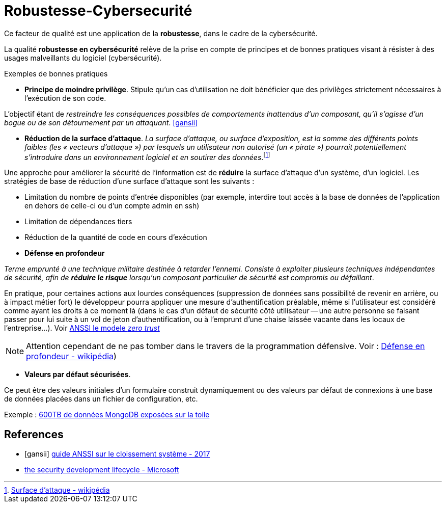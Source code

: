= Robustesse-Cybersecurité

Ce facteur de qualité est une application de la **robustesse**, dans le cadre de la cybersécurité.

====
La qualité **robustesse en cybersécurité** relève de la prise en compte de principes et de bonnes pratiques visant à résister à des usages malveillants du logiciel (cybersécurité).
====

Exemples de bonnes pratiques

====
• *Principe de moindre privilège*. Stipule qu’un cas d'utilisation  ne doit bénéficier que des privilèges strictement nécessaires à l’exécution de son code.

L'objectif étant de _restreindre les conséquences possibles de comportements inattendus d’un composant,
qu’il s’agisse d’un bogue ou de son détournement par un attaquant_.  <<gansii>>
====

====
• *Réduction de la surface d'attaque*. _La surface d'attaque, ou surface d'exposition, est la somme des différents points faibles (les « vecteurs d'attaque ») par lesquels un utilisateur non autorisé (un « pirate ») pourrait potentiellement s'introduire dans un environnement logiciel et en soutirer des données_.footnote:[https://fr.wikipedia.org/wiki/Surface_d%27attaque#R%C3%A9duction_de_la_surface_d'attaque[Surface d'attaque - wikipédia]]

Une approche pour améliorer la sécurité de l'information est de *réduire* la surface d'attaque d'un système, d'un logiciel. Les stratégies de base de réduction d'une surface d'attaque sont les suivants :

- Limitation du nombre de points d'entrée disponibles (par exemple, interdire tout accès à la base de données de l'application en dehors de celle-ci ou d'un compte admin en ssh)
- Limitation de dépendances tiers
- Réduction de la quantité de code en cours d'exécution

====

====
• *Défense en profondeur*

_Terme emprunté à une technique militaire destinée à retarder l'ennemi. Consiste à exploiter plusieurs techniques
indépendantes de sécurité, afin de *réduire le risque* lorsqu'un composant particulier de sécurité est compromis ou défaillant_.

En pratique, pour certaines actions aux lourdes conséquences (suppression de données sans possibilité de revenir en arrière, ou à impact métier fort) le développeur pourra appliquer une mesure d'authentification préalable, même si l'utilisateur est considéré comme ayant les droits à ce moment là (dans le cas d'un défaut de sécurité côté utilisateur -- une autre personne se faisant passer pour lui suite à un vol de jeton d'authentification, ou à l'emprunt d'une chaise laissée vacante dans les locaux de l'entreprise...). Voir https://www.ssi.gouv.fr/agence/publication/le-modele-zero-trust/[ANSSI le modele _zero trust_]

NOTE: Attention cependant de ne pas tomber dans le travers de la programmation défensive. Voir : https://fr.wikipedia.org/wiki/D%C3%A9fense_en_profondeur[Défense en profondeur - wikipédia])
====

====

• *Valeurs par défaut sécurisées*.

Ce peut être des valeurs initiales d'un formulaire construit dynamiquement ou  des valeurs par défaut de connexions à une base de données placées dans un fichier de configuration, etc.

Exemple : https://www.zdnet.fr/actualites/mongodb-mal-configure-cela-pourrait-vous-couter-cher-39822708.htm[600TB de données MongoDB  exposées sur la toile]
====



[bibliography]
== References
- [[[gansii]]] https://www.ssi.gouv.fr/uploads/2017/12/guide_cloisonnement_systeme_anssi_pg_040_v1.pdf[guide ANSSI sur le cloissement système - 2017]
- https://social.technet.microsoft.com/wiki/contents/articles/7100.the-security-development-lifecycle.aspx[the security development lifecycle - Microsoft]
